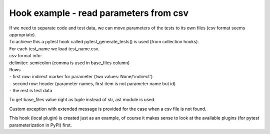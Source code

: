 Hook example - read parameters from csv
-------

| If we need to separate code and test data, we can move parameters of the tests to its own files (csv format seems appropriate).
| To achieve this a pytest hook called pytest_generate_tests() is used (from collection hooks).
| For each test_name we load test_name.csv.

| csv format info:
| delimiter: semicolon (comma is used in base_files column)
| Rows
| - first row: indirect marker for parameter (two values: None/'indirect')
| - second row: header (parameter names, first item is not parameter name but id)
| - the rest is test data

To get base_files value right as tuple instead of str, ast module is used.

Custom exception with extended message is provided for the case when a csv file is not found.


This hook (local plugin) is created just as an example, of course it makes sense to look at the available plugins (for pytest parameterization in PyPI) first.
